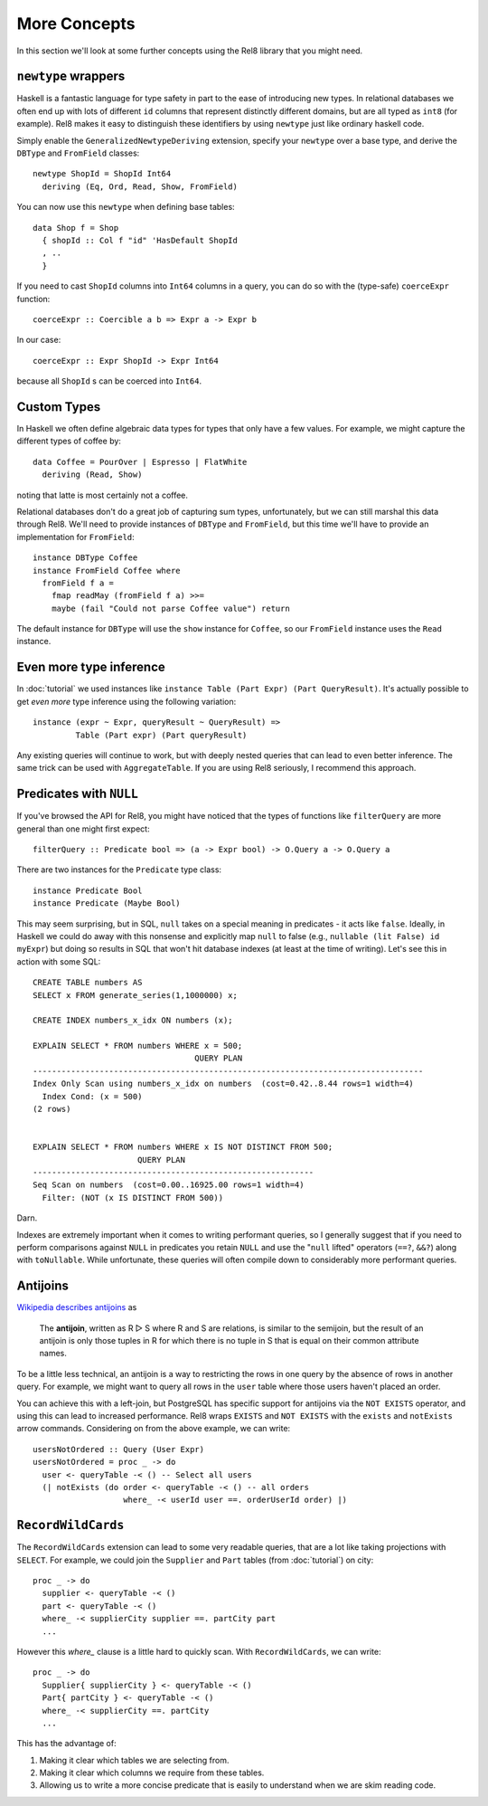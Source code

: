 .. highlight:: haskell

More Concepts
=============

In this section we'll look at some further concepts using the Rel8 library that
you might need.

``newtype`` wrappers
--------------------

Haskell is a fantastic language for type safety in part to the ease of
introducing new types. In relational databases we often end up with lots of
different ``id`` columns that represent distinctly different domains, but are
all typed as ``int8`` (for example). Rel8 makes it easy to distinguish these
identifiers by using ``newtype`` just like ordinary haskell code.

Simply enable the ``GeneralizedNewtypeDeriving`` extension, specify your
``newtype`` over a base type, and derive the ``DBType`` and ``FromField``
classes::

  newtype ShopId = ShopId Int64
    deriving (Eq, Ord, Read, Show, FromField)

You can now use this ``newtype`` when defining base tables::

  data Shop f = Shop
    { shopId :: Col f "id" 'HasDefault ShopId
    , ..
    }

If you need to cast ``ShopId`` columns into ``Int64`` columns in a query, you
can do so with the (type-safe) ``coerceExpr`` function::

  coerceExpr :: Coercible a b => Expr a -> Expr b

In our case::

  coerceExpr :: Expr ShopId -> Expr Int64

because all ``ShopId`` s can be coerced into ``Int64``.


Custom Types
------------

In Haskell we often define algebraic data types for types that only have a few
values. For example, we might capture the different types of coffee by::

  data Coffee = PourOver | Espresso | FlatWhite
    deriving (Read, Show)

noting that latte is most certainly not a coffee.

Relational databases don't do a great job of capturing sum types, unfortunately,
but we can still marshal this data through Rel8. We'll need to provide instances
of ``DBType`` and ``FromField``, but this time we'll have to provide an
implementation for ``FromField``::

  instance DBType Coffee
  instance FromField Coffee where
    fromField f a =
      fmap readMay (fromField f a) >>=
      maybe (fail "Could not parse Coffee value") return

The default instance for ``DBType`` will use the ``show`` instance for
``Coffee``, so our ``FromField`` instance uses the ``Read`` instance.


Even more type inference
------------------------

In :doc:`tutorial` we used instances like ``instance Table (Part Expr) (Part
QueryResult)``. It's actually possible to get *even more* type inference using
the following variation::

  instance (expr ~ Expr, queryResult ~ QueryResult) =>
           Table (Part expr) (Part queryResult)

Any existing queries will continue to work, but with deeply nested queries that
can lead to even better inference. The same trick can be used with
``AggregateTable``. If you are using Rel8 seriously, I recommend this approach.


Predicates with ``NULL``
------------------------

If you've browsed the API for Rel8, you might have noticed that the types of
functions like ``filterQuery`` are more general than one might first expect::

  filterQuery :: Predicate bool => (a -> Expr bool) -> O.Query a -> O.Query a

There are two instances for the ``Predicate`` type class::

  instance Predicate Bool
  instance Predicate (Maybe Bool)

This may seem surprising, but in SQL, ``null`` takes on a special meaning in
predicates - it acts like ``false``. Ideally, in Haskell we could do away with
this nonsense and explicitly map ``null`` to false (e.g., ``nullable (lit False)
id myExpr``) but doing so results in SQL that won't hit database indexes (at
least at the time of writing). Let's see this in action with some SQL::

  CREATE TABLE numbers AS
  SELECT x FROM generate_series(1,1000000) x;

  CREATE INDEX numbers_x_idx ON numbers (x);

  EXPLAIN SELECT * FROM numbers WHERE x = 500;
                                    QUERY PLAN
  ----------------------------------------------------------------------------------
  Index Only Scan using numbers_x_idx on numbers  (cost=0.42..8.44 rows=1 width=4)
    Index Cond: (x = 500)
  (2 rows)


  EXPLAIN SELECT * FROM numbers WHERE x IS NOT DISTINCT FROM 500;
                        QUERY PLAN
  -----------------------------------------------------------
  Seq Scan on numbers  (cost=0.00..16925.00 rows=1 width=4)
    Filter: (NOT (x IS DISTINCT FROM 500))

Darn.

Indexes are extremely important when it comes to writing performant queries, so
I generally suggest that if you need to perform comparisons against ``NULL`` in
predicates you retain ``NULL`` and use the "``null`` lifted" operators (``==?``,
``&&?``) along with ``toNullable``. While unfortunate, these queries will often
compile down to considerably more performant queries.

.. _antijoins:

Antijoins
---------

`Wikipedia describes antijoins <https://en.wikipedia.org/wiki/Relational_algebra#Antijoin_.28.E2.96.B7.29>`_ as

  The **antijoin**, written as R ▷ S where R and S are relations, is similar to
  the semijoin, but the result of an antijoin is only those tuples in R for
  which there is no tuple in S that is equal on their common attribute names.

To be a little less technical, an antijoin is a way to restricting the rows in
one query by the absence of rows in another query. For example, we might want to
query all rows in the ``user`` table where those users haven't placed an order.

You can achieve this with a left-join, but PostgreSQL has specific support for
antijoins via the ``NOT EXISTS`` operator, and using this can lead to increased
performance. Rel8 wraps ``EXISTS`` and ``NOT EXISTS`` with the ``exists`` and
``notExists`` arrow commands. Considering on from the above example, we can
write::

  usersNotOrdered :: Query (User Expr)
  usersNotOrdered = proc _ -> do
    user <- queryTable -< () -- Select all users
    (| notExists (do order <- queryTable -< () -- all orders
                     where_ -< userId user ==. orderUserId order) |)


``RecordWildCards``
-------------------

The ``RecordWildCards`` extension can lead to some very readable queries, that
are a lot like taking projections with ``SELECT``. For example, we could join
the ``Supplier`` and ``Part`` tables (from :doc:`tutorial`) on city::

  proc _ -> do
    supplier <- queryTable -< ()
    part <- queryTable -< ()
    where_ -< supplierCity supplier ==. partCity part
    ...

However this `where_` clause is a little hard to quickly scan. With
``RecordWildCards``, we can write::

  proc _ -> do
    Supplier{ supplierCity } <- queryTable -< ()
    Part{ partCity } <- queryTable -< ()
    where_ -< supplierCity ==. partCity
    ...

This has the advantage of:

1. Making it clear which tables we are selecting from.
2. Making it clear which columns we require from these tables.
3. Allowing us to write a more concise predicate that is easily to understand
   when we are skim reading code.
